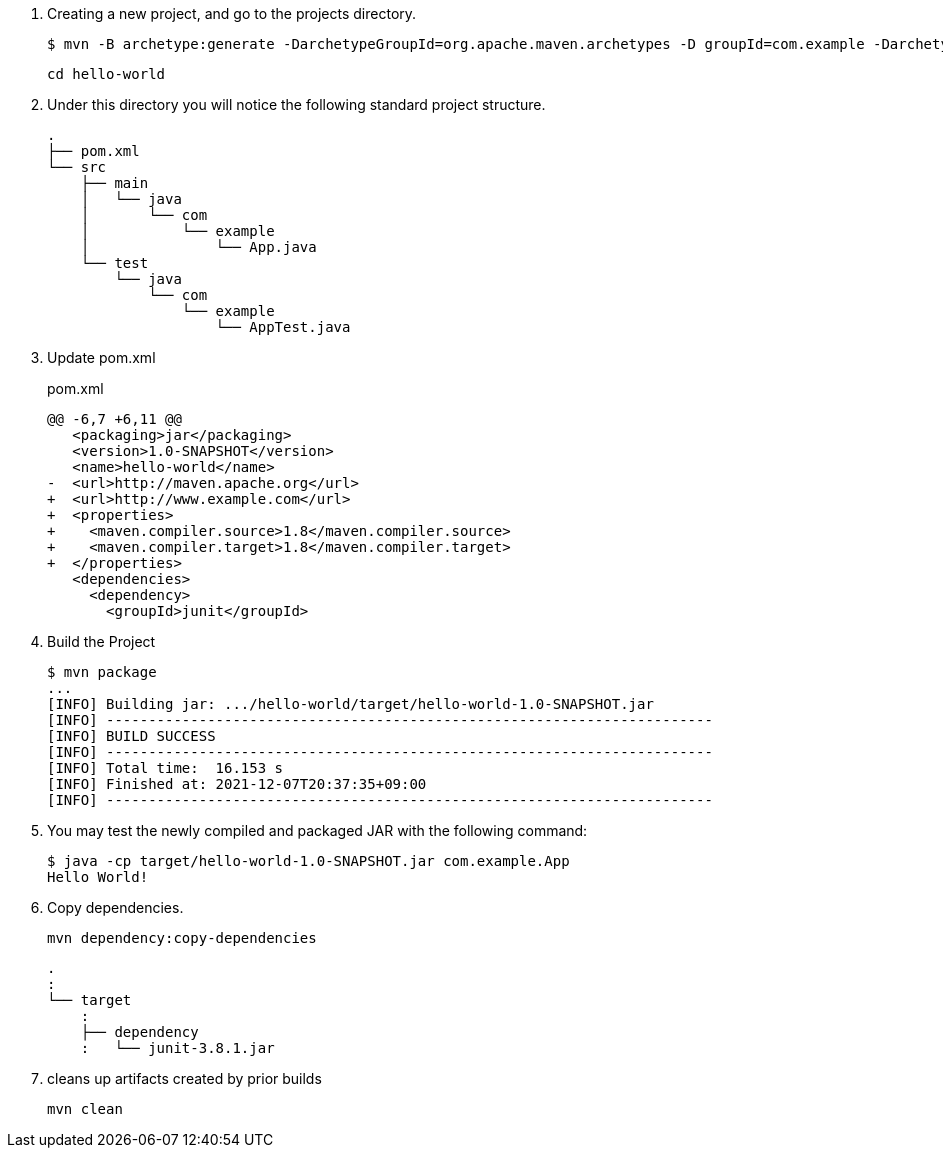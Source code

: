 . Creating a new project, and go to the projects directory.
+
[source,console]
----
$ mvn -B archetype:generate -DarchetypeGroupId=org.apache.maven.archetypes -D groupId=com.example -DarchetypeVersion=1.0 -DartifactId=hello-world
----
+
----
cd hello-world
----

. Under this directory you will notice the following standard project structure.
+
[source,console]
----
.
├── pom.xml
└── src
    ├── main
    │   └── java
    │       └── com
    │           └── example
    │               └── App.java
    └── test
        └── java
            └── com
                └── example
                    └── AppTest.java
----

. Update pom.xml
+
[source,diff]
.pom.xml
----
@@ -6,7 +6,11 @@
   <packaging>jar</packaging>
   <version>1.0-SNAPSHOT</version>
   <name>hello-world</name>
-  <url>http://maven.apache.org</url>
+  <url>http://www.example.com</url>
+  <properties>
+    <maven.compiler.source>1.8</maven.compiler.source>
+    <maven.compiler.target>1.8</maven.compiler.target>
+  </properties>
   <dependencies>
     <dependency>
       <groupId>junit</groupId>
----

. Build the Project
+
[source,console]
----
$ mvn package
...
[INFO] Building jar: .../hello-world/target/hello-world-1.0-SNAPSHOT.jar
[INFO] ------------------------------------------------------------------------
[INFO] BUILD SUCCESS
[INFO] ------------------------------------------------------------------------
[INFO] Total time:  16.153 s
[INFO] Finished at: 2021-12-07T20:37:35+09:00
[INFO] ------------------------------------------------------------------------
----

. You may test the newly compiled and packaged JAR with the following command:
+
[source,console]
----
$ java -cp target/hello-world-1.0-SNAPSHOT.jar com.example.App
Hello World!
----

. Copy dependencies.
+
[source,console]
----
mvn dependency:copy-dependencies
----
+
----
.
:
└── target
    :
    ├── dependency
    :   └── junit-3.8.1.jar
----

. cleans up artifacts created by prior builds
+
[source,console]
----
mvn clean
----
